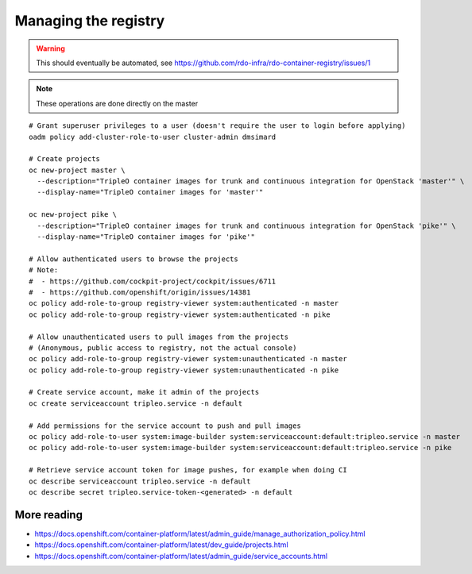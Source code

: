 Managing the registry
=====================

.. warning:: This should eventually be automated, see
             https://github.com/rdo-infra/rdo-container-registry/issues/1

.. note:: These operations are done directly on the master

::

    # Grant superuser privileges to a user (doesn't require the user to login before applying)
    oadm policy add-cluster-role-to-user cluster-admin dmsimard

    # Create projects
    oc new-project master \
      --description="TripleO container images for trunk and continuous integration for OpenStack 'master'" \
      --display-name="TripleO container images for 'master'"

    oc new-project pike \
      --description="TripleO container images for trunk and continuous integration for OpenStack 'pike'" \
      --display-name="TripleO container images for 'pike'"

    # Allow authenticated users to browse the projects
    # Note:
    #  - https://github.com/cockpit-project/cockpit/issues/6711
    #  - https://github.com/openshift/origin/issues/14381
    oc policy add-role-to-group registry-viewer system:authenticated -n master
    oc policy add-role-to-group registry-viewer system:authenticated -n pike

    # Allow unauthenticated users to pull images from the projects
    # (Anonymous, public access to registry, not the actual console)
    oc policy add-role-to-group registry-viewer system:unauthenticated -n master
    oc policy add-role-to-group registry-viewer system:unauthenticated -n pike

    # Create service account, make it admin of the projects
    oc create serviceaccount tripleo.service -n default

    # Add permissions for the service account to push and pull images
    oc policy add-role-to-user system:image-builder system:serviceaccount:default:tripleo.service -n master
    oc policy add-role-to-user system:image-builder system:serviceaccount:default:tripleo.service -n pike

    # Retrieve service account token for image pushes, for example when doing CI
    oc describe serviceaccount tripleo.service -n default
    oc describe secret tripleo.service-token-<generated> -n default

More reading
~~~~~~~~~~~~

- https://docs.openshift.com/container-platform/latest/admin_guide/manage_authorization_policy.html
- https://docs.openshift.com/container-platform/latest/dev_guide/projects.html
- https://docs.openshift.com/container-platform/latest/admin_guide/service_accounts.html

